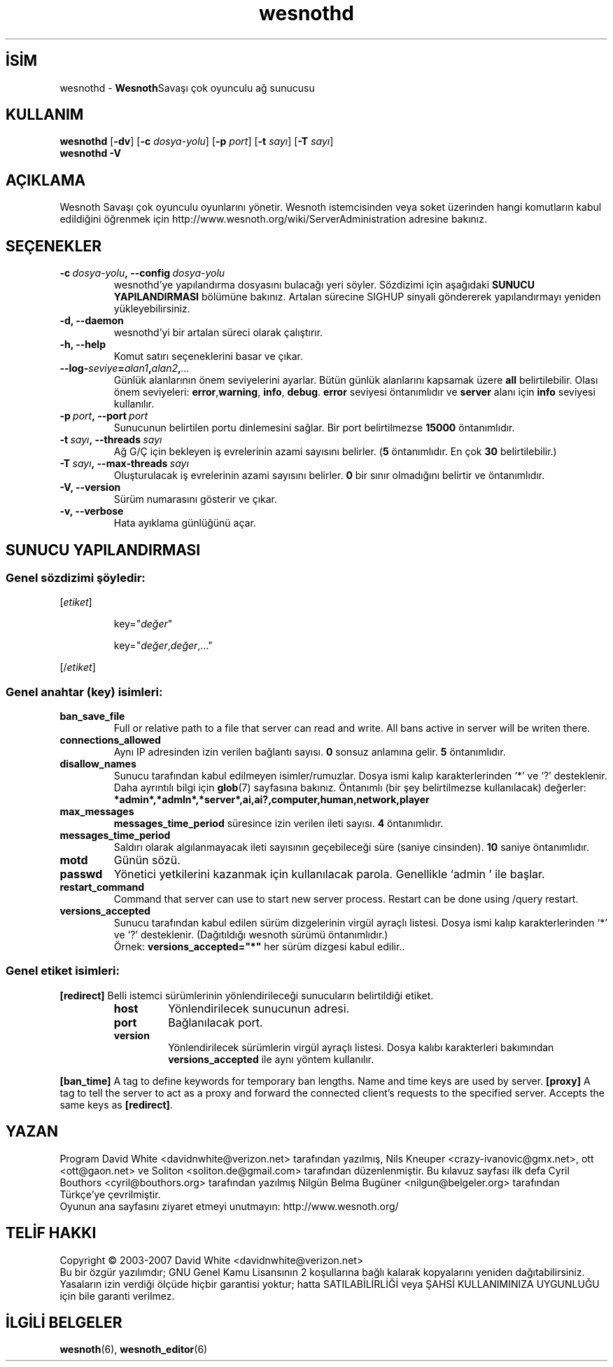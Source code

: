 .\" This program is free software; you can redistribute it and/or modify
.\" it under the terms of the GNU General Public License as published by
.\" the Free Software Foundation; either version 2 of the License, or
.\" (at your option) any later version.
.\"
.\" This program is distributed in the hope that it will be useful,
.\" but WITHOUT ANY WARRANTY; without even the implied warranty of
.\" MERCHANTABILITY or FITNESS FOR A PARTICULAR PURPOSE.  See the
.\" GNU General Public License for more details.
.\"
.\" You should have received a copy of the GNU General Public License
.\" along with this program; if not, write to the Free Software
.\" Foundation, Inc., 51 Franklin Street, Fifth Floor, Boston, MA  02110-1301  USA
.\"
.
.\"*******************************************************************
.\"
.\" This file was generated with po4a. Translate the source file.
.\"
.\"*******************************************************************
.TH wesnothd 6 2008 wesnothd "Wesnoth Savaşı çok oyunculu ağ sunucusu"
.
.SH İSİM
.
wesnothd \- \fBWesnoth\fPSavaşı çok oyunculu ağ sunucusu
.
.SH KULLANIM
.
\fBwesnothd\fP [\|\fB\-dv\fP\|] [\|\fB\-c\fP \fIdosya\-yolu\fP\|] [\|\fB\-p\fP \fIport\fP\|]
[\|\fB\-t\fP \fIsayı\fP\|] [\|\fB\-T\fP \fIsayı\fP\|]
.br
\fBwesnothd\fP \fB\-V\fP
.
.SH AÇIKLAMA
.
Wesnoth Savaşı çok oyunculu oyunlarını yönetir. Wesnoth istemcisinden veya
soket üzerinden hangi komutların kabul edildiğini öğrenmek için
http://www.wesnoth.org/wiki/ServerAdministration adresine bakınız.
.
.SH SEÇENEKLER
.
.TP 
\fB\-c\ \fP\fIdosya\-yolu\fP\fB,\ \-\-config\fP\fI\ dosya\-yolu\fP
wesnothd'ye yapılandırma dosyasını bulacağı yeri söyler. Sözdizimi için
aşağıdaki \fBSUNUCU YAPILANDIRMASI\fP bölümüne bakınız. Artalan sürecine SIGHUP
sinyali göndererek yapılandırmayı yeniden yükleyebilirsiniz.
.TP 
\fB\-d, \-\-daemon\fP
 wesnothd'yi bir artalan süreci olarak çalıştırır.
.TP 
\fB\-h, \-\-help\fP
Komut satırı seçeneklerini basar ve çıkar.
.TP 
\fB\-\-log\-\fP\fIseviye\fP\fB=\fP\fIalan1\fP\fB,\fP\fIalan2\fP\fB,\fP\fI...\fP
Günlük alanlarının önem seviyelerini ayarlar. Bütün günlük alanlarını
kapsamak üzere \fBall\fP belirtilebilir. Olası önem seviyeleri: \fBerror\fP,\
\fBwarning\fP,\ \fBinfo\fP,\ \fBdebug\fP. \fBerror\fP seviyesi öntanımlıdır ve \fBserver\fP
alanı için \fBinfo\fP seviyesi kullanılır.
.TP 
\fB\-p\ \fP\fIport\fP\fB,\ \-\-port\fP\fI\ port\fP
Sunucunun belirtilen portu dinlemesini sağlar. Bir port belirtilmezse
\fB15000\fP öntanımlıdır.
.TP 
\fB\-t\ \fP\fIsayı\fP\fB,\ \-\-threads\fP\fI\ sayı\fP
Ağ G/Ç için bekleyen iş evrelerinin azami sayısını belirler. (\fB5\fP
öntanımlıdır. En çok \fB30\fP belirtilebilir.)
.TP 
\fB\-T\ \fP\fIsayı\fP\fB,\ \-\-max\-threads\fP\fI\ sayı\fP
Oluşturulacak iş evrelerinin azami sayısını belirler. \fB0\fP bir sınır
olmadığını belirtir ve öntanımlıdır.
.TP 
\fB\-V, \-\-version\fP
Sürüm numarasını gösterir ve çıkar.
.TP 
\fB\-v, \-\-verbose\fP
Hata ayıklama günlüğünü açar.
.
.SH "SUNUCU YAPILANDIRMASI"
.
.SS "Genel sözdizimi şöyledir:"
.
.P
[\fIetiket\fP]
.IP
key="\fIdeğer\fP"
.IP
key="\fIdeğer\fP,\fIdeğer\fP,..."
.P
[/\fIetiket\fP]
.
.SS "Genel anahtar (key) isimleri:"
.
.TP 
\fBban_save_file\fP
Full or relative path to a file that server can read and write. All bans
active in server will be writen there.
.TP 
\fBconnections_allowed\fP
Aynı IP adresinden izin verilen bağlantı sayısı. \fB0\fP sonsuz anlamına
gelir. \fB5\fP öntanımlıdır.
.TP 
\fBdisallow_names\fP
Sunucu tarafından kabul edilmeyen isimler/rumuzlar. Dosya ismi kalıp
karakterlerinden `*' ve `?' desteklenir. Daha ayrıntılı bilgi için
\fBglob\fP(7) sayfasına bakınız. Öntanımlı (bir şey belirtilmezse kullanılacak)
değerler: \fB*admin*,*admln*,*server*,ai,ai?,computer,human,network,player\fP
.TP 
\fBmax_messages\fP
 \fBmessages_time_period\fP süresince izin verilen ileti sayısı. \fB4\fP
öntanımlıdır.
.TP 
\fBmessages_time_period\fP
Saldırı olarak algılanmayacak ileti sayısının geçebileceği süre (saniye
cinsinden). \fB10\fP saniye öntanımlıdır.
.TP 
\fBmotd\fP
Günün sözü.
.TP 
\fBpasswd\fP
Yönetici yetkilerini kazanmak için kullanılacak parola. Genellikle `admin '
ile başlar.
.TP 
\fBrestart_command\fP
Command that server can use to start new server process. Restart can be done
using /query restart.
.TP 
\fBversions_accepted\fP
Sunucu tarafından kabul edilen sürüm dizgelerinin virgül ayraçlı
listesi. Dosya ismi kalıp karakterlerinden `*' ve `?'
desteklenir. (Dağıtıldığı wesnoth sürümü öntanımlıdır.)
.br
Örnek: \fBversions_accepted="*"\fP her sürüm dizgesi kabul edilir..
.
.SS "Genel etiket isimleri:"
.
.P
\fB[redirect]\fP Belli istemci sürümlerinin yönlendirileceği sunucuların
belirtildiği etiket.
.RS
.TP 
\fBhost\fP
Yönlendirilecek sunucunun adresi.
.TP 
\fBport\fP
Bağlanılacak port.
.TP 
\fBversion\fP
Yönlendirilecek sürümlerin virgül ayraçlı listesi. Dosya kalıbı karakterleri
bakımından \fBversions_accepted\fP ile aynı yöntem kullanılır.
.RE
.P
\fB[ban_time]\fP A tag to define keywords for temporary ban lengths. Name and
time keys are used by server.  \fB[proxy]\fP A tag to tell the server to act as
a proxy and forward the connected client's requests to the specified
server.  Accepts the same keys as \fB[redirect]\fP.
.
.SH YAZAN
.
Program David White <davidnwhite@verizon.net> tarafından yazılmış,
Nils Kneuper <crazy\-ivanovic@gmx.net>, ott <ott@gaon.net> ve
Soliton <soliton.de@gmail.com> tarafından düzenlenmiştir. Bu kılavuz
sayfası ilk defa Cyril Bouthors <cyril@bouthors.org> tarafından
yazılmış Nilgün Belma Bugüner <nilgun@belgeler.org> tarafından
Türkçe'ye çevrilmiştir.
.br
Oyunun ana sayfasını ziyaret etmeyi unutmayın: http://www.wesnoth.org/
.
.SH "TELİF HAKKI"
.
Copyright © 2003\-2007 David White <davidnwhite@verizon.net>
.br
Bu bir özgür yazılımdır; GNU Genel Kamu Lisansının 2 koşullarına bağlı
kalarak kopyalarını yeniden dağıtabilirsiniz. Yasaların izin verdiği ölçüde
hiçbir garantisi yoktur; hatta SATILABİLİRLİĞİ veya ŞAHSİ KULLANIMINIZA
UYGUNLUĞU için bile garanti verilmez.
.
.SH "İLGİLİ BELGELER"
.
\fBwesnoth\fP(6), \fBwesnoth_editor\fP(6)
